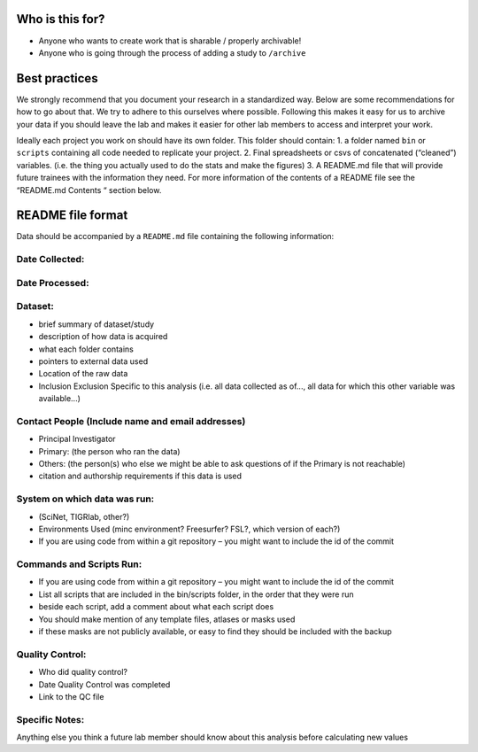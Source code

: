 Who is this for?
================

-  Anyone who wants to create work that is sharable / properly
   archivable!
-  Anyone who is going through the process of adding a study to
   ``/archive``

Best practices
==============

We strongly recommend that you document your research in a standardized
way. Below are some recommendations for how to go about that. We try to
adhere to this ourselves where possible. Following this makes it easy
for us to archive your data if you should leave the lab and makes it
easier for other lab members to access and interpret your work.

Ideally each project you work on should have its own folder. This folder
should contain: 1. a folder named ``bin`` or ``scripts`` containing all
code needed to replicate your project. 2. Final spreadsheets or csvs of
concatenated (“cleaned”) variables. (i.e. the thing you actually used to
do the stats and make the figures) 3. A README.md file that will provide
future trainees with the information they need. For more information of
the contents of a README file see the “README.md Contents “ section
below.

README file format
==================

Data should be accompanied by a ``README.md`` file containing the
following information:

Date Collected:
---------------

Date Processed:
---------------

Dataset:
--------

-  brief summary of dataset/study
-  description of how data is acquired
-  what each folder contains
-  pointers to external data used
-  Location of the raw data
-  Inclusion Exclusion Specific to this analysis (i.e. all data
   collected as of..., all data for which this other variable was
   available...)

Contact People (Include name and email addresses)
-------------------------------------------------

-  Principal Investigator
-  Primary: (the person who ran the data)
-  Others: (the person(s) who else we might be able to ask questions of
   if the Primary is not reachable)
-  citation and authorship requirements if this data is used

System on which data was run:
-----------------------------

-  (SciNet, TIGRlab, other?)
-  Environments Used (minc environment? Freesurfer? FSL?, which version
   of each?)
-  If you are using code from within a git repository – you might want
   to include the id of the commit

Commands and Scripts Run:
-------------------------

-  If you are using code from within a git repository – you might want
   to include the id of the commit
-  List all scripts that are included in the bin/scripts folder, in the
   order that they were run
-  beside each script, add a comment about what each script does
-  You should make mention of any template files, atlases or masks used
-  if these masks are not publicly available, or easy to find they
   should be included with the backup

Quality Control:
----------------

-  Who did quality control?
-  Date Quality Control was completed
-  Link to the QC file

Specific Notes:
---------------

Anything else you think a future lab member should know about this
analysis before calculating new values
